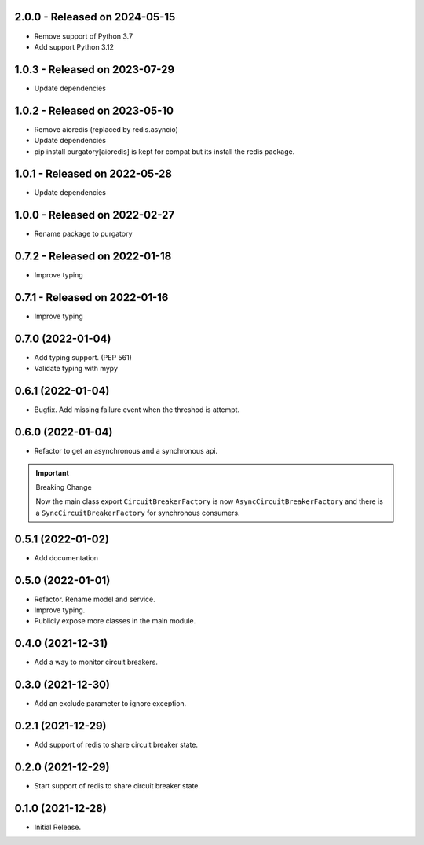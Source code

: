 2.0.0  - Released on 2024-05-15
-------------------------------
* Remove support of Python 3.7
* Add support Python 3.12

1.0.3  - Released on 2023-07-29
-------------------------------
* Update dependencies

1.0.2  - Released on 2023-05-10
-------------------------------
* Remove aioredis (replaced by redis.asyncio)
* Update dependencies
* pip install purgatory[aioredis] is kept for compat
  but its install the redis package.

1.0.1  - Released on 2022-05-28
-------------------------------
* Update dependencies

1.0.0  - Released on 2022-02-27
-------------------------------
* Rename package to purgatory

0.7.2  - Released on 2022-01-18
-------------------------------
* Improve typing

0.7.1  - Released on 2022-01-16
-------------------------------
* Improve typing

0.7.0 (2022-01-04)
------------------
* Add typing support. (PEP 561)
* Validate typing with mypy

0.6.1 (2022-01-04)
------------------
* Bugfix. Add missing failure event when the threshod is attempt.

0.6.0 (2022-01-04)
------------------
* Refactor to get an asynchronous and a synchronous api.

.. important ::

  Breaking Change

  Now the main class export ``CircuitBreakerFactory`` is now
  ``AsyncCircuitBreakerFactory`` and there is a ``SyncCircuitBreakerFactory``
  for synchronous consumers.

0.5.1 (2022-01-02)
------------------
* Add documentation

0.5.0 (2022-01-01)
------------------
* Refactor. Rename model and service.
* Improve typing.
* Publicly expose more classes in the main module.

0.4.0 (2021-12-31)
------------------
* Add a way to monitor circuit breakers.

0.3.0 (2021-12-30)
------------------
* Add an exclude parameter to ignore exception.

0.2.1 (2021-12-29)
------------------
* Add support of redis to share circuit breaker state.

0.2.0 (2021-12-29)
------------------
* Start support of redis to share circuit breaker state.

0.1.0 (2021-12-28)
------------------
* Initial Release.
